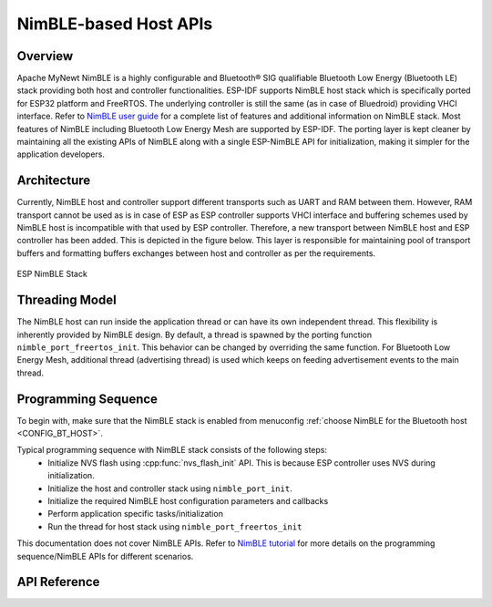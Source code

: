 NimBLE-based Host APIs
**********************

Overview
========

Apache MyNewt NimBLE is a highly configurable and Bluetooth® SIG qualifiable Bluetooth Low Energy (Bluetooth LE) stack providing both host and controller functionalities. ESP-IDF supports NimBLE host stack which is specifically ported for ESP32 platform and FreeRTOS. The underlying controller is still the same (as in case of Bluedroid) providing VHCI interface. Refer to  `NimBLE user guide <https://mynewt.apache.org/latest/network/index.html>`_ for a complete list of features and additional information on NimBLE stack. Most features of NimBLE including Bluetooth Low Energy Mesh are supported by ESP-IDF. The porting layer is kept cleaner by maintaining all the existing APIs of NimBLE along with a single ESP-NimBLE API for initialization, making it simpler for the application developers.

Architecture
============

Currently, NimBLE host and controller support different transports such as UART and RAM between them. However, RAM transport cannot be used as is in case of ESP as ESP controller supports VHCI interface and buffering schemes used by NimBLE host is incompatible with that used by ESP controller. Therefore, a new transport between NimBLE host and ESP controller has been added. This is depicted in the figure below. This layer is responsible for maintaining pool of transport buffers and formatting buffers exchanges between host and controller as per the requirements.

.. figure:: ../../../../_static/esp32_nimble_stack.png
    :align: center
    :alt: ESP NimBLE Stack.
    :scale: 50

    ESP NimBLE Stack


Threading Model
===============

The NimBLE host can run inside the application thread or can have its own independent thread. This flexibility is inherently provided by NimBLE design. By default, a thread is spawned by the porting function ``nimble_port_freertos_init``. This behavior can be changed by overriding the same function. For Bluetooth Low Energy Mesh, additional thread (advertising thread) is used which keeps on feeding advertisement events to the main thread.

Programming Sequence
====================

To begin with, make sure that the NimBLE stack is enabled from menuconfig :ref:`choose NimBLE for the Bluetooth host <CONFIG_BT_HOST>`.

Typical programming sequence with NimBLE stack consists of the following steps:
    * Initialize NVS flash using :cpp:func:`nvs_flash_init` API. This is because ESP controller uses NVS during initialization.
    * Initialize the host and controller stack using ``nimble_port_init``.
    * Initialize the required NimBLE host configuration parameters and callbacks
    * Perform application specific tasks/initialization
    * Run the thread for host stack using ``nimble_port_freertos_init``

This documentation does not cover NimBLE APIs. Refer to `NimBLE tutorial <https://mynewt.apache.org/latest/network/index.html#ble-user-guide>`_ for more details on the programming sequence/NimBLE APIs for different scenarios.

API Reference
=============

.. include-build-file:: inc/esp_nimble_hci.inc
